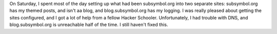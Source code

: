 .. title: Hacker School, Saturday, July 5th, 2014
.. slug: hacker-school-saturday-july-5th-2014
.. date: 2014-07-06 21:44:31 UTC
.. tags: 
.. link: 
.. description: 
.. type: text

On Saturday, I spent most of the day setting up what had been subsymbol.org into two separate sites: subsymbol.org has my themed posts, and isn't aa blog, and blog.subsymbol.org has my logging.
I was really pleased about getting the sites configured, and I got a lot of help from a fellow Hacker Schooler.
Unfortunately, I had trouble with DNS, and blog.subsymbol.org is unreachable half of the time.
I still haven't fixed this.
